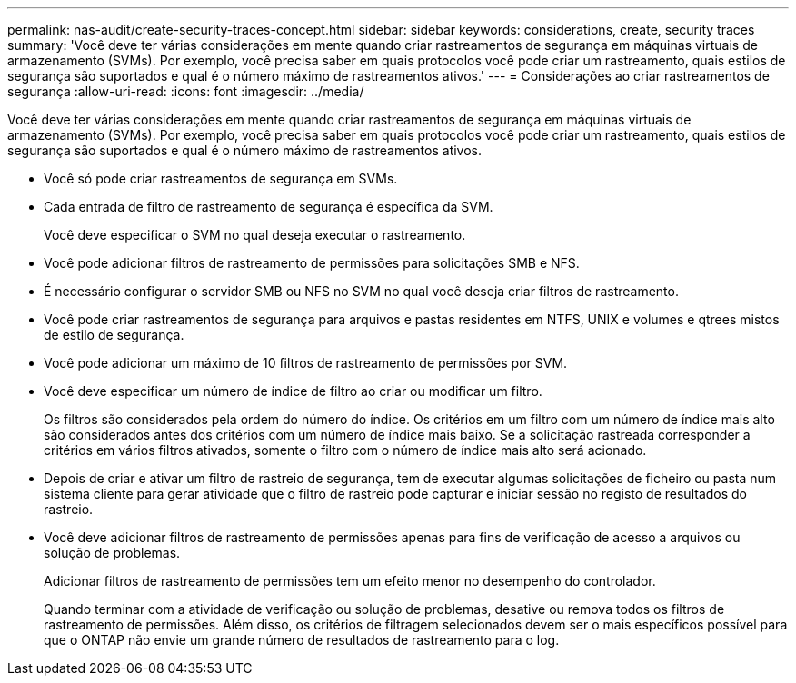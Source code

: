 ---
permalink: nas-audit/create-security-traces-concept.html 
sidebar: sidebar 
keywords: considerations, create, security traces 
summary: 'Você deve ter várias considerações em mente quando criar rastreamentos de segurança em máquinas virtuais de armazenamento (SVMs). Por exemplo, você precisa saber em quais protocolos você pode criar um rastreamento, quais estilos de segurança são suportados e qual é o número máximo de rastreamentos ativos.' 
---
= Considerações ao criar rastreamentos de segurança
:allow-uri-read: 
:icons: font
:imagesdir: ../media/


[role="lead"]
Você deve ter várias considerações em mente quando criar rastreamentos de segurança em máquinas virtuais de armazenamento (SVMs). Por exemplo, você precisa saber em quais protocolos você pode criar um rastreamento, quais estilos de segurança são suportados e qual é o número máximo de rastreamentos ativos.

* Você só pode criar rastreamentos de segurança em SVMs.
* Cada entrada de filtro de rastreamento de segurança é específica da SVM.
+
Você deve especificar o SVM no qual deseja executar o rastreamento.

* Você pode adicionar filtros de rastreamento de permissões para solicitações SMB e NFS.
* É necessário configurar o servidor SMB ou NFS no SVM no qual você deseja criar filtros de rastreamento.
* Você pode criar rastreamentos de segurança para arquivos e pastas residentes em NTFS, UNIX e volumes e qtrees mistos de estilo de segurança.
* Você pode adicionar um máximo de 10 filtros de rastreamento de permissões por SVM.
* Você deve especificar um número de índice de filtro ao criar ou modificar um filtro.
+
Os filtros são considerados pela ordem do número do índice. Os critérios em um filtro com um número de índice mais alto são considerados antes dos critérios com um número de índice mais baixo. Se a solicitação rastreada corresponder a critérios em vários filtros ativados, somente o filtro com o número de índice mais alto será acionado.

* Depois de criar e ativar um filtro de rastreio de segurança, tem de executar algumas solicitações de ficheiro ou pasta num sistema cliente para gerar atividade que o filtro de rastreio pode capturar e iniciar sessão no registo de resultados do rastreio.
* Você deve adicionar filtros de rastreamento de permissões apenas para fins de verificação de acesso a arquivos ou solução de problemas.
+
Adicionar filtros de rastreamento de permissões tem um efeito menor no desempenho do controlador.

+
Quando terminar com a atividade de verificação ou solução de problemas, desative ou remova todos os filtros de rastreamento de permissões. Além disso, os critérios de filtragem selecionados devem ser o mais específicos possível para que o ONTAP não envie um grande número de resultados de rastreamento para o log.



